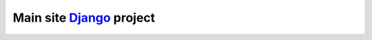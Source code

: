 ========================
Main site Django_ project
========================

.. image:: https://img.shields.io/travis/alphageek-xyz/site.svg?style=flat-square
	:target: https://travis-ci.org/alphageek-xyz/site
	:alt: Build status

.. image:: https://img.shields.io/codecov/c/github/alphageek-xyz/site.svg?style=flat-square
	:target: https://codecov.io/gh/alphageek-xyz/site
	:alt: Codecov status

.. _Django: https://www.djangoproject.com/
